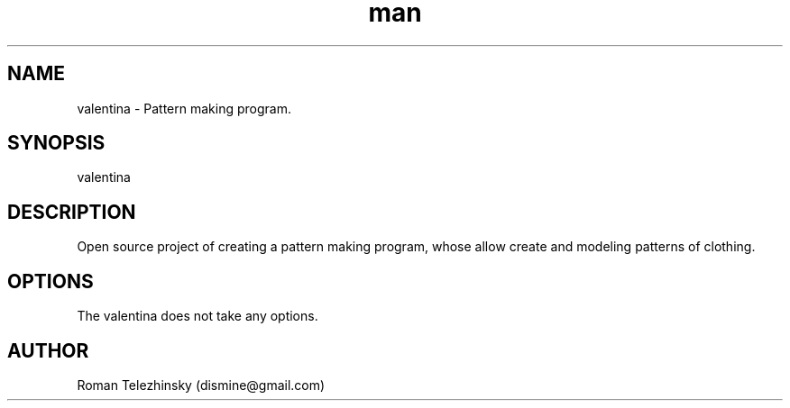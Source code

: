 .\" Manpage for valentina.
.\" Contact dismine@gmail.com.in to correct errors.
.TH man 1 "25 Nov 2013" "1.0" "valentina man page"
.SH NAME
valentina \- Pattern making program.
.SH SYNOPSIS
valentina
.SH DESCRIPTION
Open source project of creating a pattern making program, whose allow create and modeling patterns of clothing.
.SH OPTIONS
The valentina does not take any options. 
.SH AUTHOR
Roman Telezhinsky (dismine@gmail.com)
